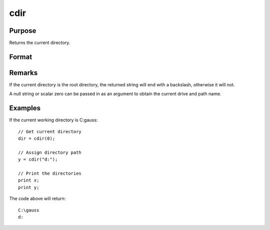 
cdir
==============================================

Purpose
----------------

Returns the current directory.

Format
----------------
.. function:: cdir(s)

    :param s: if the first character is 'A'-'Z' and the second character is a colon ':', then that drive
        will be used. If not, the current default drive will be used.
    :type s: string

    :returns: **dir** (string) - containing the drive and full path name of the current directory on the specified drive.

Remarks
-------

If the current directory is the root directory, the returned string will
end with a backslash, otherwise it will not.

A null string or scalar zero can be passed in as an argument to obtain
the current drive and path name.


Examples
----------------
If the current working directory is C:\gauss:

::

    // Get current directory
    dir = cdir(0);

    // Assign directory path
    y = cdir("d:");

    // Print the directories
    print x;
    print y;

The code above will return:

::

    C:\gauss
    d:
